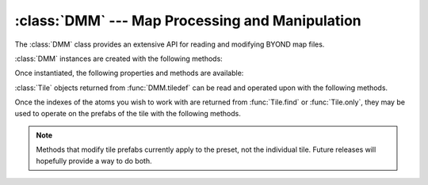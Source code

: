 :class:`DMM` --- Map Processing and Manipulation
================================================

.. class:: DMM

   The :class:`DMM` class provides an extensive API for reading and modifying
   BYOND map files.

   :class:`DMM` instances are created with the following methods:

   .. staticmethod:: from_file(filename: str | os.PathLike[str])

      Read the map file from the *filename* referring to a ".dmm" file.

   Once instantiated, the following properties and methods are available:

   .. property:: size
      :type: Coord3

      The maximum size of the map's dimensions, i.e. width, length, and height.

   .. method:: tiledef(x: int, y: int, z: int) -> Tile

      Returns the :class:`Tile` at the given coordinates.

   .. method:: save_to(filename: str | os.PathLike[str])

      Save the map into the file *filename*.

   .. method:: coords()

      Return an iterator over all possible 3D coordinates.

   .. method:: tiles()

      Return an iterator over all unique :class:`Tile`\s on the map.

.. class:: Tile

   :class:`Tile` objects returned from :func:`DMM.tiledef` can be read and
   operated upon with the following methods.

   .. property:: area_path
      :type: Path

      Returns the tile's area. It is expected that only one ``/area`` is present
      on a tile.

   .. property:: turf_path
      :type: Path

      Returns the tile's turf. It is expected that only one ``/turf`` is present
      on a tile.

   .. method:: convert() -> list[dict]

      Returns a Python representation of all tile prefabs.

   .. method:: find(prefix: str, exact=False) -> list[int]

      Returns the indexes of all the prefabs on the tile with the given
      *prefix*. If *exact* is :const:`True`, then the prefab path must
      match exactly.

   .. method:: only(prefix: str, exact=False) -> int | None

      Returns the index of the only prefab with the given *prefix*, or
      :const:`None` if no such prefab exists. Raises an error if there is more
      than one prefab with the given *prefix*. If *exact* is :const:`True`, then
      the prefab path must match exactly.

   Once the indexes of the atoms you wish to work with are returned from
   :func:`Tile.find` or :func:`Tile.only`, they may be used to operate on the
   prefabs of the tile with the following methods.

   .. NOTE::

      Methods that modify tile prefabs currently apply to the preset, not the
      individual tile. Future releases will hopefully provide a way to do both.

   .. method:: prefab_path(index: int) -> Path

      Returns the path of the prefab at *index*.

   .. method:: prefab_vars(index: int) -> list[str]

      Returns the list of var names for the varedits at *index*.

   .. method:: prefab_var(index: int, name: str)

      Returns a Python representation of the value of the var *name* at *index*.

   .. method:: set_prefab_var(index: int, name: str, val)

      Sets the value of the var *name* at *index* to *val*.

   .. method:: set_path(index: int, path: Path | str)

      Sets the path of the prefab at *index* to *path*, preserving any varedits.

   .. method:: add_path(index: int, path: Path | str)

      Adds a prefab with the given *path* at index *index*.

   .. method:: del_prefab(index: int)

      Deletes the prefab at *index*.

   .. method:: del_prefab_var(index: int, name: str)

      Deletes the varedit of the var *name* from the prefab at *index*.
